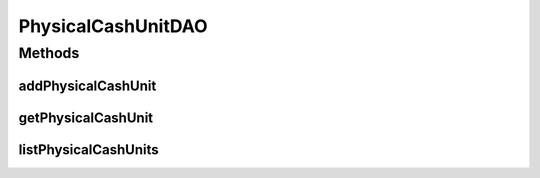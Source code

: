 .. java:import:: java.util List

.. java:import:: com.ncr ATMMonitoring.pojo.PhysicalCashUnit

PhysicalCashUnitDAO
===================

.. java:package:: com.ncr.ATMMonitoring.dao
   :noindex:

.. java:type:: public interface PhysicalCashUnitDAO

   The Interface PhysicalCashUnitDAO. Dao with the operations for managing PhysicalCashUnit Pojos.

   :author: Jorge López Fernández (lopez.fernandez.jorge@gmail.com)

Methods
-------
addPhysicalCashUnit
^^^^^^^^^^^^^^^^^^^

.. java:method:: public void addPhysicalCashUnit(PhysicalCashUnit physicalCashUnit)
   :outertype: PhysicalCashUnitDAO

   Adds the physical cash unit.

   :param physicalCashUnit: the physical cash unit

getPhysicalCashUnit
^^^^^^^^^^^^^^^^^^^

.. java:method:: public PhysicalCashUnit getPhysicalCashUnit(Integer id)
   :outertype: PhysicalCashUnitDAO

   Gets the physical cash unit with the given id.

   :param id: the id
   :return: the physical cash unit, or null if it doesn't exist

listPhysicalCashUnits
^^^^^^^^^^^^^^^^^^^^^

.. java:method:: public List<PhysicalCashUnit> listPhysicalCashUnits()
   :outertype: PhysicalCashUnitDAO

   Lists all physical cash units.

   :return: the list

